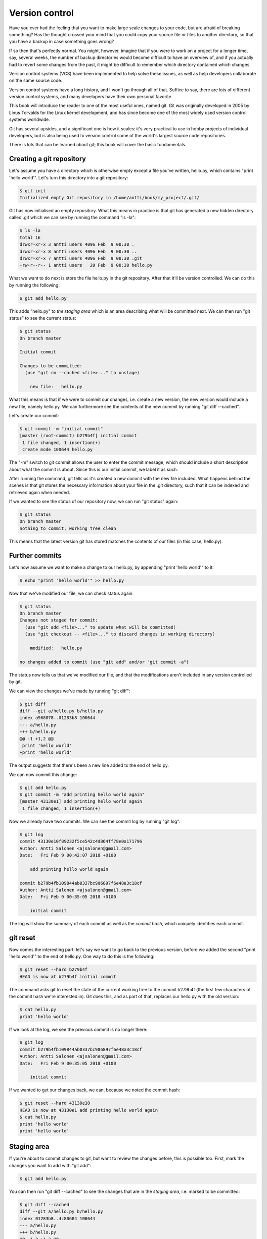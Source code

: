 Version control
---------------

Have you ever had the feeling that you want to make large scale changes to your code, but are afraid of breaking something? Has the thought crossed your mind that you could copy your source file or files to another directory, so that you have a backup in case something goes wrong?

If so then that's perfectly normal. You might, however, imagine that if you were to work on a project for a longer time, say, several weeks, the number of backup directories would become difficult to have an overview of, and if you actually had to revert some changes from the past, it might be difficult to remember which directory contained which changes.

Version control systems (VCS) have been implemented to help solve these issues, as well as help developers collaborate on the same source code.

Version control systems have a long history, and I won't go through all of that. Suffice to say, there are lots of different version control systems, and many developers have their own personal favorite.

This book will introduce the reader to one of the most useful ones, named git. Git was originally developed in 2005 by Linus Torvalds for the Linux kernel development, and has since become one of the most widely used version control systems worldwide.

Git has several upsides, and a significant one is how it scales: it's very practical to use in hobby projects of individual developers, but is also being used to version control some of the world's largest source code repositories.

There is lots that can be learned about git; this book will cover the basic fundamentals.

Creating a git repository
=========================

Let's assume you have a directory which is otherwise empty except a file you've written, hello.py, which contains "print 'hello world'". Let's turn this directory into a git repository:

.. code-block:: bash

    $ git init
    Initialized empty Git repository in /home/antti/book/my_project/.git/

Git has now initialised an empty repository. What this means in practice is that git has generated a new hidden directory called .git which we can see by running the command "ls -la":

.. code-block:: bash

    $ ls -la
    total 16
    drwxr-xr-x 3 antti users 4096 Feb  9 00:30 .
    drwxr-xr-x 8 antti users 4096 Feb  9 00:30 ..
    drwxr-xr-x 7 antti users 4096 Feb  9 00:30 .git
    -rw-r--r-- 1 antti users   20 Feb  9 00:30 hello.py

What we want to do next is store the file hello.py in the git repository. After that it'll be version controlled. We can do this by running the following:

.. code-block:: bash

    $ git add hello.py

This adds "hello.py" to *the staging area* which is an area describing what will be committed next. We can then run "git status" to see the current status:

.. code-block:: bash

    $ git status
    On branch master

    Initial commit

    Changes to be committed:
      (use "git rm --cached <file>..." to unstage)

    	new file:   hello.py

What this means is that if we were to commit our changes, i.e. create a new version, the new version would include a new file, namely hello.py. We can furthermore see the contents of the new commit by running "git diff --cached".

Let's create our commit:

.. code-block:: bash

    $ git commit -m "initial commit"
    [master (root-commit) b279b4f] initial commit
     1 file changed, 1 insertion(+)
     create mode 100644 hello.py

The "-m" switch to git commit allows the user to enter the commit message, which should include a short description about what the commit is about. Since this is our initial commit, we label it as such.

After running the command, git tells us it's created a new commit with the new file included. What happens behind the scenes is that git stores the necessary information about your file in the .git directory, such that it can be indexed and retrieved again when needed.

If we wanted to see the status of our repository now, we can run "git status" again:

.. code-block:: bash

    $ git status
    On branch master
    nothing to commit, working tree clean

This means that the latest version git has stored matches the contents of our files (in this case, hello.py).

Further commits
===============

Let's now assume we want to make a change to our hello.py, by appending "print 'hello world'" to it:

.. code-block:: bash

    $ echo "print 'hello world'" >> hello.py

Now that we've modified our file, we can check status again:

.. code-block:: bash

    $ git status
    On branch master
    Changes not staged for commit:
      (use "git add <file>..." to update what will be committed)
      (use "git checkout -- <file>..." to discard changes in working directory)

    	modified:   hello.py

    no changes added to commit (use "git add" and/or "git commit -a")

The status now tells us that we've modified our file, and that the modifications aren't included in any version controlled by git.

We can view the changes we've made by running "git diff":

.. code-block:: bash

    $ git diff
    diff --git a/hello.py b/hello.py
    index a968078..01283b8 100644
    --- a/hello.py
    +++ b/hello.py
    @@ -1 +1,2 @@
     print 'hello world'
    +print 'hello world'

The output suggests that there's been a new line added to the end of hello.py.

We can now commit this change:

.. code-block:: bash

    $ git add hello.py
    $ git commit -m "add printing hello world again"
    [master 43130e1] add printing hello world again
     1 file changed, 1 insertion(+)

Now we already have two commits. We can see the commit log by running "git log":

.. code-block:: bash

    $ git log
    commit 43130e10f89232f5ce542c4d864ff78e0a171796
    Author: Antti Salonen <ajsalonen@gmail.com>
    Date:   Fri Feb 9 00:42:07 2018 +0100
    
        add printing hello world again
    
    commit b279b4fb109844ab0337bc906897f6e48a3c18cf
    Author: Antti Salonen <ajsalonen@gmail.com>
    Date:   Fri Feb 9 00:35:05 2018 +0100
    
        initial commit

The log will show the summary of each commit as well as the *commit hash*, which uniquely identifies each commit.

git reset
=========

Now comes the interesting part: let's say we want to go back to the previous version, before we added the second "print 'hello world'" to the end of hello.py. One way to do this is the following:

.. code-block:: bash

    $ git reset --hard b279b4f
    HEAD is now at b279b4f initial commit

The command asks git to reset the state of the current working tree to the commit b279b4f (the first few characters of the commit hash we're interested in). Git does this, and as part of that, replaces our hello.py with the old version:

.. code-block:: bash

    $ cat hello.py
    print 'hello world'

If we look at the log, we see the previous commit is no longer there:

.. code-block:: bash

    $ git log
    commit b279b4fb109844ab0337bc906897f6e48a3c18cf
    Author: Antti Salonen <ajsalonen@gmail.com>
    Date:   Fri Feb 9 00:35:05 2018 +0100

        initial commit

If we wanted to get our changes back, we can, because we noted the commit hash:

.. code-block:: bash

    $ git reset --hard 43130e10
    HEAD is now at 43130e1 add printing hello world again
    $ cat hello.py
    print 'hello world'
    print 'hello world'

Staging area
============

If you're about to commit changes to git, but want to review the changes before, this is possible too. First, mark the changes you want to add with "git add":

.. code-block:: bash

    $ git add hello.py

You can then run "git diff --cached" to see the changes that are in the *staging area*, i.e. marked to be committed:

.. code-block:: bash

    $ git diff --cached
    diff --git a/hello.py b/hello.py
    index 01283b8..4c80684 100644
    --- a/hello.py
    +++ b/hello.py
    @@ -1,2 +1,3 @@
     print 'hello world'
     print 'hello world'
    +print 'hello world'

You can also check the status to get an overview of the files about to be committed:

.. code-block:: bash

    $ git status
    On branch master
    Changes to be committed:
      (use "git reset HEAD <file>..." to unstage)

    	modified:   hello.py

Note that git also helpfully provides some tips about which commands to run.

This was a very short introduction to git. There will be more covered in this book later; you can also check the built in documentation for git by running "git --help" or the help for specific commands, for example "git status --help".

*Exercise*: Create a git repository and repeat the above commands yourself.

*Exercise*: Use git to version control all your previous and future software development projects.
